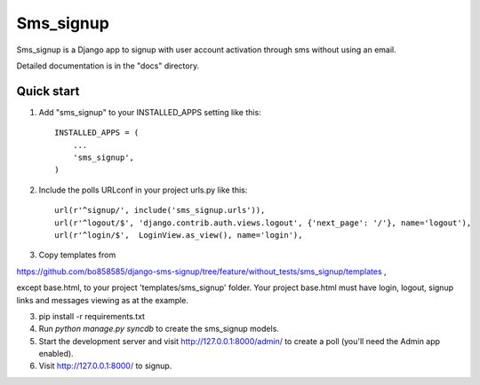 =====
Sms_signup
=====

Sms_signup is a Django app to signup with user account
activation through sms without using an email. 

Detailed documentation is in the "docs" directory.

Quick start
-----------

1. Add "sms_signup" to your INSTALLED_APPS setting like this::

      INSTALLED_APPS = (
          ...
          'sms_signup',
      )

2. Include the polls URLconf in your project urls.py like this::

    url(r'^signup/', include('sms_signup.urls')),
    url(r'^logout/$', 'django.contrib.auth.views.logout', {'next_page': '/'}, name='logout'),
    url(r'^login/$',  LoginView.as_view(), name='login'),

3. Copy templates from

https://github.com/bo858585/django-sms-signup/tree/feature/without_tests/sms_signup/templates ,

except base.html, to your project 'templates/sms_signup' folder.
Your project base.html must have login, logout, signup links and messages viewing as at the example.

3. pip install -r requirements.txt

4. Run `python manage.py syncdb` to create the sms_signup models.

5. Start the development server and visit http://127.0.0.1:8000/admin/
   to create a poll (you'll need the Admin app enabled).

6. Visit http://127.0.0.1:8000/ to signup.
